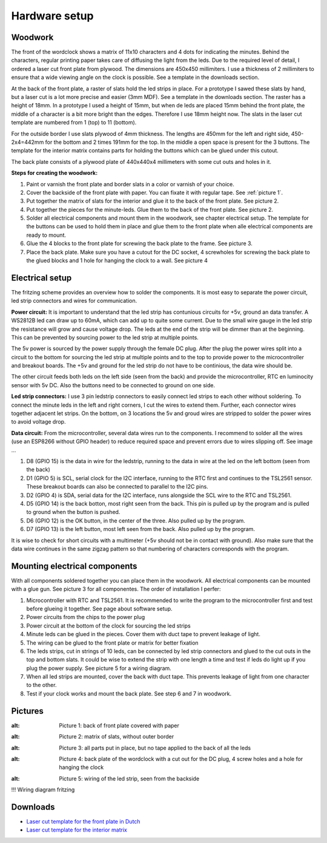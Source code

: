 Hardware setup
==============

Woodwork
---------
The front of the wordclock shows a matrix of 11x10 characters and 4 dots for indicating the minutes. Behind the characters, regular printing paper takes care of diffusing the light from the leds. Due to the required level of detail, I ordered a laser cut front plate from plywood. The dimensions are 450x450 millimiters. I use a thickness of 2 millimiters to ensure that a wide viewing angle on the clock is possible. See a template in the downloads section.

At the back of the front plate, a raster of slats hold the led strips in place. For a prototype I sawed these slats by hand, but a laser cut is a lot more precise and easier (3mm MDF). See a template in the downloads section. The raster has a height of 18mm. In a prototype I used a height of 15mm, but when de leds are placed 15mm behind the front plate, the middle of a character is a bit more bright than the edges. Therefore I use 18mm height now. The slats in the laser cut template are numbered from 1 (top) to 11 (bottom).

For the outside border I use slats plywood of 4mm thickness. The lengths are 450mm for the left and right side, 450-2x4=442mm for the bottom and 2 times 191mm for the top. In the middle a open space is present for the 3 buttons. The template for the interior matrix contains parts for holding the buttons which can be glued under this cutout. 

The back plate consists of a plywood plate of 440x440x4 millimeters with some cut outs and holes in it. 

**Steps for creating the woodwork:**

1. Paint or varnish the front plate and border slats in a color or varnish of your choice.
2. Cover the backside of the front plate with paper. You can fixate it with regular tape. See :ref:`picture 1`.
3. Put together the matrix of slats for the interior and glue it to the back of the front plate. See picture 2.
4. Put together the pieces for the minute-leds. Glue them to the back of the front plate. See picture 2.
5. Solder all electrical components and mount them in the woodwork, see chapter electrical setup. The template for the buttons can be used to hold them in place and glue them to the front plate when alle electrical components are ready to mount.
6. Glue the 4 blocks to the front plate for screwing the back plate to the frame. See picture 3.
7. Place the back plate. Make sure you have a cutout for the DC socket, 4 screwholes for screwing the back plate to the glued blocks and 1 hole for hanging the clock to a wall. See picture 4

Electrical setup
---------
The fritzing scheme provides an overview how to solder the components. It is most easy to separate the power circuit, led strip connectors and wires for communication. 

**Power circuit:**
It is important to understand that the led strip has contunious circuits for +5v, ground an data transfer. A WS2812B led can draw up to 60mA, which can add up to quite some current. Due to the small wire gauge in the led strip the resistance will grow and cause voltage drop. The leds at the end of the strip will be dimmer than at the beginning. This can be prevented by sourcing power to the led strip at multiple points. 

The 5v power is sourced by the power supply through the female DC plug. After the plug the power wires split into a circuit to the bottom for sourcing the led strip at multiple points and to the top to provide power to the microcontroller and breakout boards. The +5v and ground for the led strip do not have to be continious, the data wire should be. 

The other circuit feeds both leds on the left side (seen from the back) and provide the microcontroller, RTC en luminocity sensor with 5v DC. Also the buttons need to be connected to ground on one side.

**Led strip connectors:**
I use 3 pin ledstrip connectors to easily connect led strips to each other without soldering. To connect the minute leds in the left and right corners, I cut the wires to extend them. Further, each connector wires together adjacent let strips. On the bottom, on 3 locations the 5v and groud wires are stripped to solder the power wires to avoid voltage drop. 

**Data circuit:**
From the microcontroller, several data wires run to the components. I recommend to solder all the wires (use an ESP8266 without GPIO header) to reduce required space and prevent errors due to wires slipping off. See image ...

1. D8 (GPIO 15) is the data in wire for the ledstrip, running to the data in wire at the led on the left bottom (seen from the back)
2. D1 (GPIO 5) is SCL, serial clock for the I2C interface, running to the RTC first and continues to the TSL2561 sensor. These breakout boards can also be connected to parallel to the I2C pins.
3. D2 (GPIO 4) is SDA, serial data for the I2C interface, runs alongside the SCL wire to the RTC and TSL2561.
4. D5 (GPIO 14) is the back botton, most right seen from the back. This pin is pulled up by the program and is pulled to ground when the button is pushed. 
5. D6 (GPIO 12) is the OK button, in the center of the three. Also pulled up by the program.
6. D7 (GPIO 13) is the left button, most left seen from the back. Also pulled up by the program.

It is wise to check for short circuits with a multimeter (+5v should not be in contact with ground). Also make sure that the data wire continues in the same zigzag pattern so that numbering of characters corresponds with the program. 

Mounting electrical components
------------------------
With all components soldered together you can place them in the woodwork. All electrical components can be mounted with a glue gun. See picture 3 for all componentes. The order of installation I perfer:

1. Microcontroller with RTC and TSL2561. It is recommended to write the program to the microcontroller first and test before glueing it together. See page about software setup.
2. Power circuits from the chips to the power plug
3. Power circuit at the bottom of the clock for sourcing the led strips
4. Minute leds can be glued in the pieces. Cover them with duct tape to prevent leakage of light. 
5. The wiring can be glued to the front plate or matrix for better fixation
6. The leds strips, cut in strings of 10 leds, can be connected by led strip connectors and glued to the cut outs in the top and bottom slats. It could be wise to extend the strip with one length a time and test if leds do light up if you plug the power supply. See picture 5 for a wiring diagram.
7. When all led strips are mounted, cover the back with duct tape. This prevents leakage of light from one character to the other. 
8. Test if your clock works and mount the back plate. See step 6 and 7 in woodwork.

Pictures
--------
.. _Picture 1:
.. image:: https://github.com/robsloetjes/wordclock/blob/main/docs/Hardware%201.jpg?raw=true
:alt: Picture 1: back of front plate covered with paper

.. image:: https://github.com/robsloetjes/wordclock/blob/main/docs/Hardware%202.jpg?raw=true
:alt: Picture 2: matrix of slats, without outer border

.. image:: https://github.com/robsloetjes/wordclock/blob/main/docs/Hardware%203.jpg?raw=true
:alt: Picture 3: all parts put in place, but no tape applied to the back of all the leds

.. image:: https://github.com/robsloetjes/wordclock/blob/main/docs/Wordclock%20back.jpg?raw=true
:alt: Picture 4: back plate of the wordclock with a cut out for the DC plug, 4 screw holes and a hole for hanging the clock

.. image:: https://github.com/robsloetjes/wordclock/blob/main/docs/Ledstrip%20wiring.jpg?raw=true
:alt: Picture 5: wiring of the led strip, seen from the backside

!!! Wiring diagram fritzing

Downloads
----------

* `Laser cut template for the front plate in Dutch <https://github.com/robsloetjes/wordclock/raw/main/docs/Front%20wordclock%20in%20Dutch.ai>`_ 
* `Laser cut template for the interior matrix <https://github.com/robsloetjes/wordclock/raw/main/docs/Laser%20cut%20matrix%20interior.ai>`_
